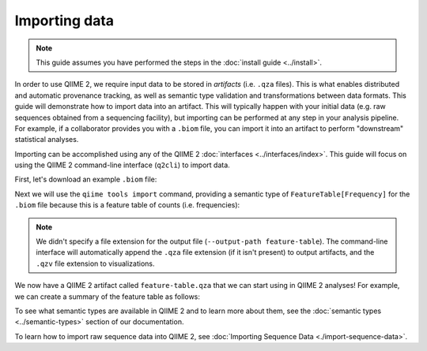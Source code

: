 Importing data
==============

.. note:: This guide assumes you have performed the steps in the :doc:`install guide <../install>`.

In order to use QIIME 2, we require input data to be stored in *artifacts* (i.e. ``.qza`` files). This is what enables distributed and automatic provenance tracking, as well as semantic type validation and transformations between data formats. This guide will demonstrate how to import data into an artifact. This will typically happen with your initial data (e.g. raw sequences obtained from a sequencing facility), but importing can be performed at any step in your analysis pipeline. For example, if a collaborator provides you with a ``.biom`` file, you can import it into an artifact to perform "downstream" statistical analyses.

Importing can be accomplished using any of the QIIME 2 :doc:`interfaces <../interfaces/index>`. This guide will focus on using the QIIME 2 command-line interface (``q2cli``) to import data.

First, let's download an example ``.biom`` file:

.. command-block::

   curl -sLO https://data.qiime2.org/2.0.6/tutorials/examples/feature-table.biom

Next we will use the ``qiime tools import`` command, providing a semantic type of ``FeatureTable[Frequency]`` for the ``.biom`` file because this is a feature table of counts (i.e. frequencies):

.. command-block::

   qiime tools import \
     --input-path feature-table.biom \
     --type "FeatureTable[Frequency]" \
     --source-format BIOMV100Format \
     --output-path feature-table

.. note:: We didn't specify a file extension for the output file (``--output-path feature-table``). The command-line interface will automatically append the ``.qza`` file extension (if it isn't present) to output artifacts, and the ``.qzv`` file extension to visualizations.

We now have a QIIME 2 artifact called ``feature-table.qza`` that we can start using in QIIME 2 analyses! For example, we can create a summary of the feature table as follows:

.. command-block::

   qiime feature-table summarize \
     --i-table feature-table.qza \
     --o-visualization table-summary

To see what semantic types are available in QIIME 2 and to learn more about them, see the :doc:`semantic types <../semantic-types>` section of our documentation.

To learn how to import raw sequence data into QIIME 2, see :doc:`Importing Sequence Data <./import-sequence-data>`.
